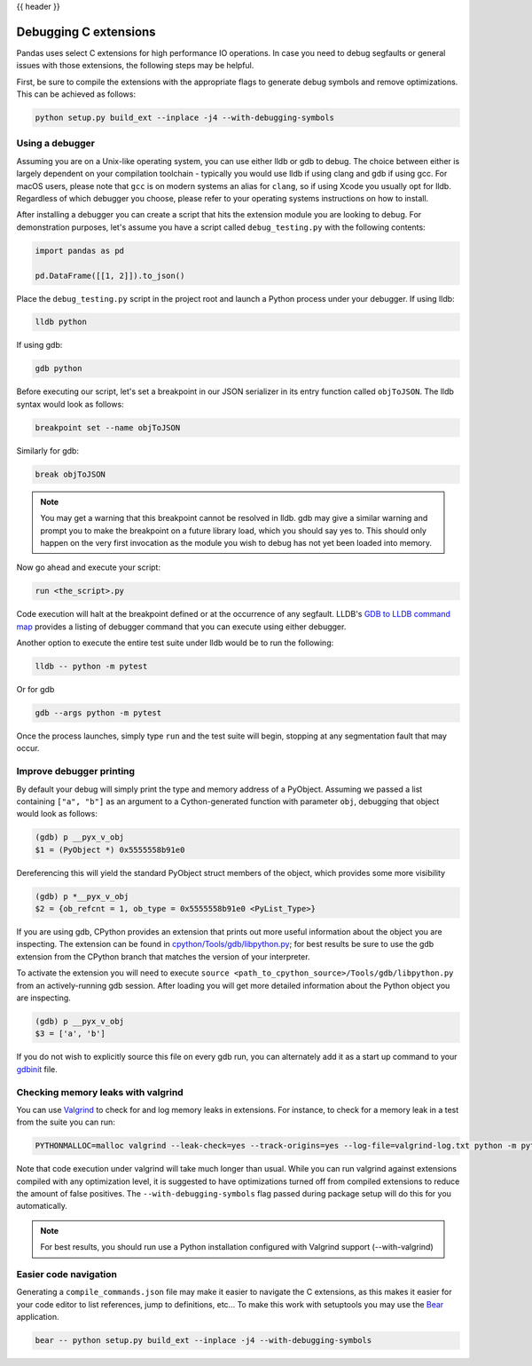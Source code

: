 .. _debugging_c_extensions:

{{ header }}

======================
Debugging C extensions
======================

Pandas uses select C extensions for high performance IO operations. In case you need to debug segfaults or general issues with those extensions, the following steps may be helpful.

First, be sure to compile the extensions with the appropriate flags to generate debug symbols and remove optimizations. This can be achieved as follows:

.. code-block:: sh

   python setup.py build_ext --inplace -j4 --with-debugging-symbols

Using a debugger
================

Assuming you are on a Unix-like operating system, you can use either lldb or gdb to debug. The choice between either is largely dependent on your compilation toolchain - typically you would use lldb if using clang and gdb if using gcc. For macOS users, please note that ``gcc`` is on modern systems an alias for ``clang``, so if using Xcode you usually opt for lldb. Regardless of which debugger you choose, please refer to your operating systems instructions on how to install.

After installing a debugger you can create a script that hits the extension module you are looking to debug. For demonstration purposes, let's assume you have a script called ``debug_testing.py`` with the following contents:

.. code-block:: python

   import pandas as pd

   pd.DataFrame([[1, 2]]).to_json()

Place the ``debug_testing.py`` script in the project root and launch a Python process under your debugger. If using lldb:

.. code-block:: sh

   lldb python

If using gdb:

.. code-block:: sh

   gdb python

Before executing our script, let's set a breakpoint in our JSON serializer in its entry function called ``objToJSON``. The lldb syntax would look as follows:

.. code-block:: sh

   breakpoint set --name objToJSON

Similarly for gdb:

.. code-block:: sh

   break objToJSON

.. note::

   You may get a warning that this breakpoint cannot be resolved in lldb. gdb may give a similar warning and prompt you to make the breakpoint on a future library load, which you should say yes to. This should only happen on the very first invocation as the module you wish to debug has not yet been loaded into memory.

Now go ahead and execute your script:

.. code-block:: sh

   run <the_script>.py

Code execution will halt at the breakpoint defined or at the occurrence of any segfault. LLDB's `GDB to LLDB command map <https://lldb.llvm.org/use/map.html>`_ provides a listing of debugger command that you can execute using either debugger.

Another option to execute the entire test suite under lldb would be to run the following:

.. code-block:: sh

   lldb -- python -m pytest

Or for gdb

.. code-block:: sh

   gdb --args python -m pytest

Once the process launches, simply type ``run`` and the test suite will begin, stopping at any segmentation fault that may occur.

Improve debugger printing
=========================

By default your debug will simply print the type and memory address of a PyObject. Assuming we passed a list containing ``["a", "b"]`` as an argument to a Cython-generated function with parameter ``obj``, debugging that object would look as follows:

.. code-block:: sh

   (gdb) p __pyx_v_obj
   $1 = (PyObject *) 0x5555558b91e0

Dereferencing this will yield the standard PyObject struct members of the object, which provides some more visibility

.. code-block:: sh

   (gdb) p *__pyx_v_obj
   $2 = {ob_refcnt = 1, ob_type = 0x5555558b91e0 <PyList_Type>}

If you are using gdb, CPython provides an extension that prints out more useful information about the object you are inspecting. The extension can be found in `cpython/Tools/gdb/libpython.py <https://github.com/python/cpython/blob/main/Tools/gdb/libpython.py>`_; for best results be sure to use the gdb extension from the CPython branch that matches the version of your interpreter.

To activate the extension you will need to execute ``source <path_to_cpython_source>/Tools/gdb/libpython.py`` from an actively-running gdb session. After loading you will get more detailed information about the Python object you are inspecting.

.. code-block:: sh

   (gdb) p __pyx_v_obj
   $3 = ['a', 'b']

If you do not wish to explicitly source this file on every gdb run, you can alternately add it as a start up command to your `gdbinit <https://sourceware.org/gdb/onlinedocs/gdb/gdbinit-man.html>`_ file.

Checking memory leaks with valgrind
===================================

You can use `Valgrind <https://valgrind.org/>`_ to check for and log memory leaks in extensions. For instance, to check for a memory leak in a test from the suite you can run:

.. code-block:: sh

   PYTHONMALLOC=malloc valgrind --leak-check=yes --track-origins=yes --log-file=valgrind-log.txt python -m pytest <path_to_a_test>

Note that code execution under valgrind will take much longer than usual. While you can run valgrind against extensions compiled with any optimization level, it is suggested to have optimizations turned off from compiled extensions to reduce the amount of false positives. The ``--with-debugging-symbols`` flag passed during package setup will do this for you automatically.

.. note::

   For best results, you should run use a Python installation configured with Valgrind support (--with-valgrind)


Easier code navigation
======================

Generating a ``compile_commands.json`` file may make it easier to navigate the C extensions, as this makes it easier for your code editor to list references, jump to definitions, etc... To make this work with setuptools you may use the `Bear <https://github.com/rizsotto/Bear>`_ application.

.. code-block::

   bear -- python setup.py build_ext --inplace -j4 --with-debugging-symbols
